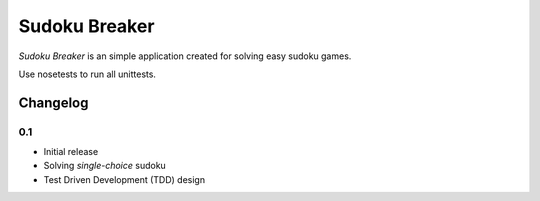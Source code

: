 ============================================
Sudoku Breaker
============================================

*Sudoku Breaker* is an simple application created for solving easy sudoku games.

Use nosetests to run all unittests.

Changelog
---------

0.1
~~~

* Initial release
* Solving *single-choice* sudoku
* Test Driven Development (TDD) design